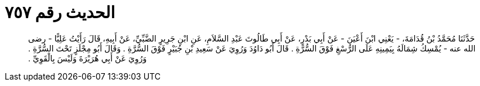 
= الحديث رقم ٧٥٧

[quote.hadith]
حَدَّثَنَا مُحَمَّدُ بْنُ قُدَامَةَ، - يَعْنِي ابْنَ أَعْيَنَ - عَنْ أَبِي بَدْرٍ، عَنْ أَبِي طَالُوتَ عَبْدِ السَّلاَمِ، عَنِ ابْنِ جَرِيرٍ الضَّبِّيِّ، عَنْ أَبِيهِ، قَالَ رَأَيْتُ عَلِيًّا - رضى الله عنه - يُمْسِكُ شِمَالَهُ بِيَمِينِهِ عَلَى الرُّسْغِ فَوْقَ السُّرَّةِ ‏.‏ قَالَ أَبُو دَاوُدَ وَرُوِيَ عَنْ سَعِيدِ بْنِ جُبَيْرٍ فَوْقَ السُّرَّةِ ‏.‏ وَقَالَ أَبُو مِجْلَزٍ تَحْتَ السُّرَّةِ ‏.‏ وَرُوِيَ عَنْ أَبِي هُرَيْرَةَ وَلَيْسَ بِالْقَوِيِّ ‏.‏